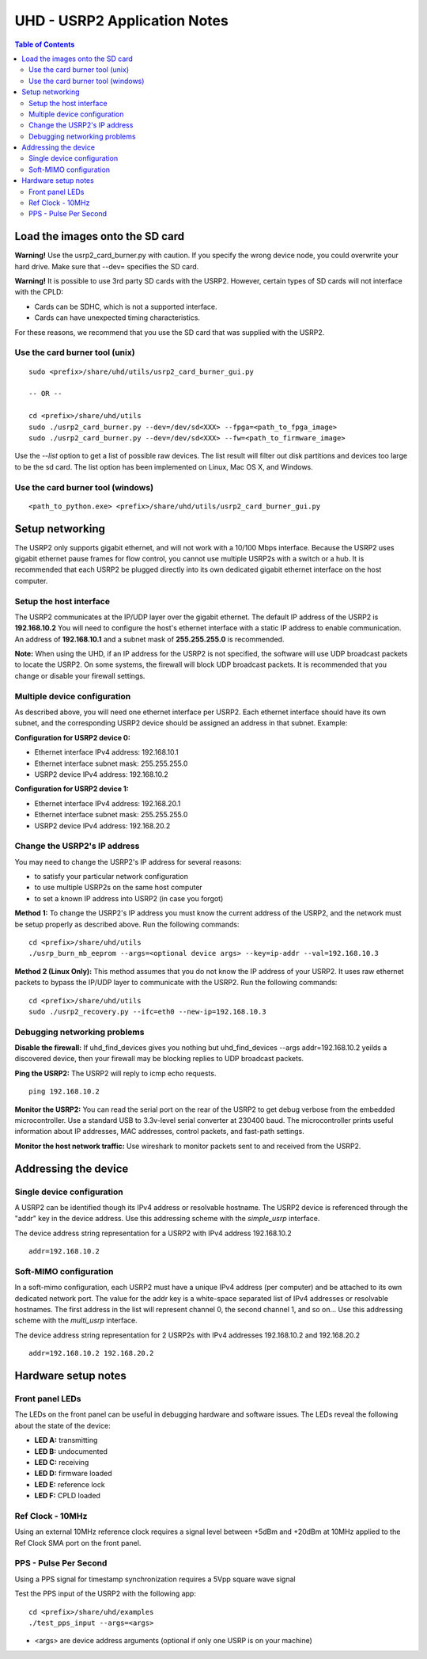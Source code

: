 ========================================================================
UHD - USRP2 Application Notes
========================================================================

.. contents:: Table of Contents

------------------------------------------------------------------------
Load the images onto the SD card
------------------------------------------------------------------------
**Warning!**
Use the usrp2_card_burner.py with caution. If you specify the wrong device node,
you could overwrite your hard drive. Make sure that --dev= specifies the SD card.

**Warning!**
It is possible to use 3rd party SD cards with the USRP2.
However, certain types of SD cards will not interface with the CPLD:

* Cards can be SDHC, which is not a supported interface.
* Cards can have unexpected timing characteristics.

For these reasons, we recommend that you use the SD card that was supplied with the USRP2.

^^^^^^^^^^^^^^^^^^^^^^^^^^^^^^^^^^^^
Use the card burner tool (unix)
^^^^^^^^^^^^^^^^^^^^^^^^^^^^^^^^^^^^
::

    sudo <prefix>/share/uhd/utils/usrp2_card_burner_gui.py

    -- OR --

    cd <prefix>/share/uhd/utils
    sudo ./usrp2_card_burner.py --dev=/dev/sd<XXX> --fpga=<path_to_fpga_image>
    sudo ./usrp2_card_burner.py --dev=/dev/sd<XXX> --fw=<path_to_firmware_image>

Use the *--list* option to get a list of possible raw devices.
The list result will filter out disk partitions and devices too large to be the sd card.
The list option has been implemented on Linux, Mac OS X, and Windows.

^^^^^^^^^^^^^^^^^^^^^^^^^^^^^^^^^^^^
Use the card burner tool (windows)
^^^^^^^^^^^^^^^^^^^^^^^^^^^^^^^^^^^^
::

    <path_to_python.exe> <prefix>/share/uhd/utils/usrp2_card_burner_gui.py


------------------------------------------------------------------------
Setup networking
------------------------------------------------------------------------
The USRP2 only supports gigabit ethernet, and
will not work with a 10/100 Mbps interface.
Because the USRP2 uses gigabit ethernet pause frames for flow control,
you cannot use multiple USRP2s with a switch or a hub.
It is recommended that each USRP2 be plugged directly into its own
dedicated gigabit ethernet interface on the host computer.

^^^^^^^^^^^^^^^^^^^^^^^^^^^^^^^^^^^^
Setup the host interface
^^^^^^^^^^^^^^^^^^^^^^^^^^^^^^^^^^^^
The USRP2 communicates at the IP/UDP layer over the gigabit ethernet.
The default IP address of the USRP2 is **192.168.10.2**
You will need to configure the host's ethernet interface with a static IP address to enable communication.
An address of **192.168.10.1** and a subnet mask of **255.255.255.0** is recommended.

**Note:**
When using the UHD, if an IP address for the USRP2 is not specified,
the software will use UDP broadcast packets to locate the USRP2.
On some systems, the firewall will block UDP broadcast packets.
It is recommended that you change or disable your firewall settings. 

^^^^^^^^^^^^^^^^^^^^^^^^^^^^^^^^^^^^
Multiple device configuration
^^^^^^^^^^^^^^^^^^^^^^^^^^^^^^^^^^^^
As described above, you will need one ethernet interface per USRP2.
Each ethernet interface should have its own subnet,
and the corresponding USRP2 device should be assigned an address in that subnet.
Example:

**Configuration for USRP2 device 0:**

* Ethernet interface IPv4 address: 192.168.10.1
* Ethernet interface subnet mask: 255.255.255.0
* USRP2 device IPv4 address: 192.168.10.2

**Configuration for USRP2 device 1:**

* Ethernet interface IPv4 address: 192.168.20.1
* Ethernet interface subnet mask: 255.255.255.0
* USRP2 device IPv4 address: 192.168.20.2

^^^^^^^^^^^^^^^^^^^^^^^^^^^^^^^^^^^^
Change the USRP2's IP address
^^^^^^^^^^^^^^^^^^^^^^^^^^^^^^^^^^^^
You may need to change the USRP2's IP address for several reasons:

* to satisfy your particular network configuration
* to use multiple USRP2s on the same host computer
* to set a known IP address into USRP2 (in case you forgot)

**Method 1:**
To change the USRP2's IP address
you must know the current address of the USRP2,
and the network must be setup properly as described above.
Run the following commands:
::

    cd <prefix>/share/uhd/utils
    ./usrp_burn_mb_eeprom --args=<optional device args> --key=ip-addr --val=192.168.10.3

**Method 2 (Linux Only):**
This method assumes that you do not know the IP address of your USRP2.
It uses raw ethernet packets to bypass the IP/UDP layer to communicate with the USRP2.
Run the following commands:
::

    cd <prefix>/share/uhd/utils
    sudo ./usrp2_recovery.py --ifc=eth0 --new-ip=192.168.10.3

^^^^^^^^^^^^^^^^^^^^^^^^^^^^^^^^^^^^
Debugging networking problems
^^^^^^^^^^^^^^^^^^^^^^^^^^^^^^^^^^^^
**Disable the firewall:**
If uhd_find_devices gives you nothing
but uhd_find_devices --args addr=192.168.10.2 yeilds a discovered device,
then your firewall may be blocking replies to UDP broadcast packets.

**Ping the USRP2:**
The USRP2 will reply to icmp echo requests.
::

    ping 192.168.10.2

**Monitor the USRP2:**
You can read the serial port on the rear of the USRP2
to get debug verbose from the embedded microcontroller.
Use a standard USB to 3.3v-level serial converter at 230400 baud.
The microcontroller prints useful information about IP addresses,
MAC addresses, control packets, and fast-path settings.

**Monitor the host network traffic:**
Use wireshark to monitor packets sent to and received from the USRP2.

------------------------------------------------------------------------
Addressing the device
------------------------------------------------------------------------

^^^^^^^^^^^^^^^^^^^^^^^^^^^^^^^^^^^^
Single device configuration
^^^^^^^^^^^^^^^^^^^^^^^^^^^^^^^^^^^^
A USRP2 can be identified though its IPv4 address or resolvable hostname.
The USRP2 device is referenced through the "addr" key in the device address.
Use this addressing scheme with the *simple_usrp* interface.

The device address string representation for a USRP2 with IPv4 address 192.168.10.2

::

    addr=192.168.10.2

^^^^^^^^^^^^^^^^^^^^^^^^^^^^^^^^^^^^
Soft-MIMO configuration
^^^^^^^^^^^^^^^^^^^^^^^^^^^^^^^^^^^^
In a soft-mimo configuration, each USRP2 must have a unique IPv4 address (per computer)
and be attached to its own dedicated network port.
The value for the addr key is a white-space separated list
of IPv4 addresses or resolvable hostnames.
The first address in the list will represent channel 0,
the second channel 1, and so on...
Use this addressing scheme with the *multi_usrp* interface.

The device address string representation for 2 USRP2s with IPv4 addresses 192.168.10.2 and 192.168.20.2
::

    addr=192.168.10.2 192.168.20.2

------------------------------------------------------------------------
Hardware setup notes
------------------------------------------------------------------------

^^^^^^^^^^^^^^^^^^^^^^^^^^^^^^^^^^^^
Front panel LEDs
^^^^^^^^^^^^^^^^^^^^^^^^^^^^^^^^^^^^
The LEDs on the front panel can be useful in debugging hardware and software issues.
The LEDs reveal the following about the state of the device:

* **LED A:** transmitting
* **LED B:** undocumented
* **LED C:** receiving
* **LED D:** firmware loaded
* **LED E:** reference lock
* **LED F:** CPLD loaded


^^^^^^^^^^^^^^^^^^^^^^^^^^^^^^^^^^^^
Ref Clock - 10MHz
^^^^^^^^^^^^^^^^^^^^^^^^^^^^^^^^^^^^
Using an external 10MHz reference clock requires a signal level between
+5dBm and +20dBm at 10MHz applied to the Ref Clock SMA port on the front panel.


^^^^^^^^^^^^^^^^^^^^^^^^^^^^^^^^^^^^
PPS - Pulse Per Second
^^^^^^^^^^^^^^^^^^^^^^^^^^^^^^^^^^^^
Using a PPS signal for timestamp synchronization requires a 5Vpp square wave signal

Test the PPS input of the USRP2 with the following app:
::

    cd <prefix>/share/uhd/examples
    ./test_pps_input --args=<args>

* <args> are device address arguments (optional if only one USRP is on your machine)
